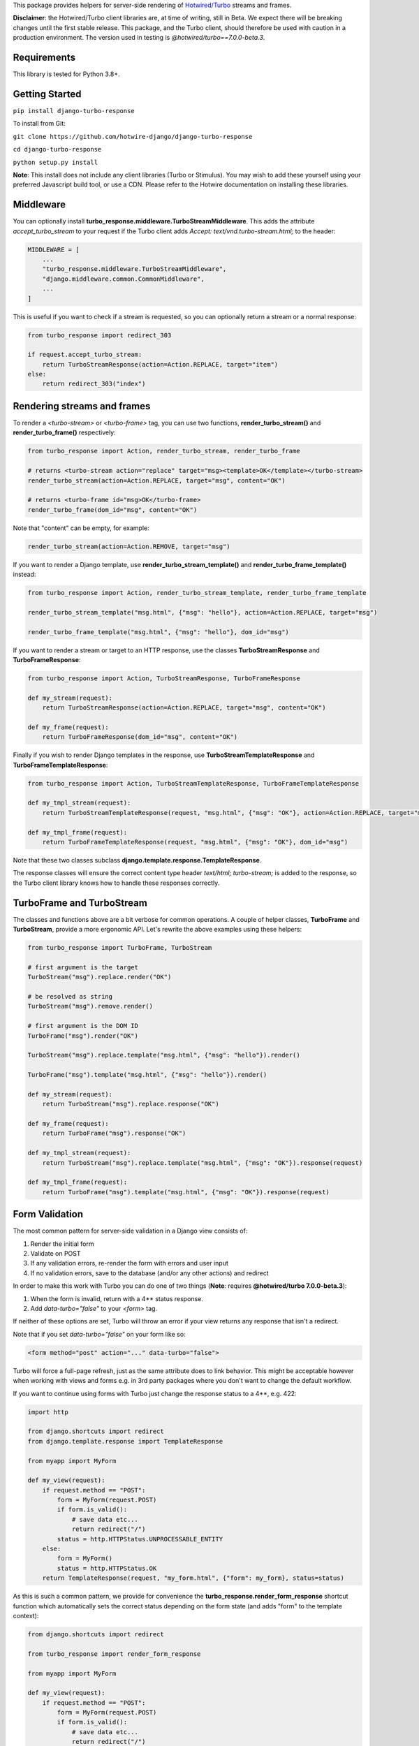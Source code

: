 This package provides helpers for server-side rendering of `Hotwired/Turbo <https://turbo.hotwire.dev/>`_ streams and frames.

**Disclaimer**: the Hotwired/Turbo client libraries are, at time of writing, still in Beta. We expect there will be breaking changes until the first stable release. This package, and the Turbo client, should therefore be used with caution in a production environment. The version used in testing is *@hotwired/turbo==7.0.0-beta.3*.

============
Requirements
============

This library is tested for Python 3.8+.

===============
Getting Started
===============

``pip install django-turbo-response``

To install from Git:

``git clone https://github.com/hotwire-django/django-turbo-response``

``cd django-turbo-response``

``python setup.py install``

**Note**: This install does not include any client libraries (Turbo or Stimulus). You may wish to add these yourself using your preferred Javascript build tool, or use a CDN. Please refer to the Hotwire documentation on installing these libraries.

==========
Middleware
==========

You can optionally install **turbo_response.middleware.TurboStreamMiddleware**. This adds the attribute *accept_turbo_stream* to your request if the Turbo client adds *Accept: text/vnd.turbo-stream.html;* to the header:


.. code-block:: python

  MIDDLEWARE = [
      ...
      "turbo_response.middleware.TurboStreamMiddleware",
      "django.middleware.common.CommonMiddleware",
      ...
  ]


This is useful if you want to check if a stream is requested, so you can optionally return a stream or a normal response:

.. code-block:: python

  from turbo_response import redirect_303

  if request.accept_turbo_stream:
      return TurboStreamResponse(action=Action.REPLACE, target="item")
  else:
      return redirect_303("index")


============================
Rendering streams and frames
============================


To render a *<turbo-stream>* or *<turbo-frame>* tag, you can use two functions, **render_turbo_stream()** and **render_turbo_frame()** respectively:


.. code-block:: python

   from turbo_response import Action, render_turbo_stream, render_turbo_frame

   # returns <turbo-stream action="replace" target="msg><template>OK</template></turbo-stream>
   render_turbo_stream(action=Action.REPLACE, target="msg", content="OK")

   # returns <turbo-frame id="msg>OK</turbo-frame>
   render_turbo_frame(dom_id="msg", content="OK")

Note that "content" can be empty, for example:

.. code-block:: python

   render_turbo_stream(action=Action.REMOVE, target="msg")


If you want to render a Django template, use **render_turbo_stream_template()** and **render_turbo_frame_template()** instead:

.. code-block:: python

   from turbo_response import Action, render_turbo_stream_template, render_turbo_frame_template

   render_turbo_stream_template("msg.html", {"msg": "hello"}, action=Action.REPLACE, target="msg")

   render_turbo_frame_template("msg.html", {"msg": "hello"}, dom_id="msg")

If you want to render a stream or target to an HTTP response, use the classes **TurboStreamResponse** and **TurboFrameResponse**:


.. code-block:: python

  from turbo_response import Action, TurboStreamResponse, TurboFrameResponse

  def my_stream(request):
      return TurboStreamResponse(action=Action.REPLACE, target="msg", content="OK")

  def my_frame(request):
      return TurboFrameResponse(dom_id="msg", content="OK")


Finally if you wish to render Django templates in the response, use **TurboStreamTemplateResponse** and **TurboFrameTemplateResponse**:

.. code-block:: python

  from turbo_response import Action, TurboStreamTemplateResponse, TurboFrameTemplateResponse

  def my_tmpl_stream(request):
      return TurboStreamTemplateResponse(request, "msg.html", {"msg": "OK"}, action=Action.REPLACE, target="msg")

  def my_tmpl_frame(request):
      return TurboFrameTemplateResponse(request, "msg.html", {"msg": "OK"}, dom_id="msg")

Note that these two classes subclass **django.template.response.TemplateResponse**.

The response classes will ensure the correct content type header *text/html; turbo-stream;* is added to the response, so the Turbo client library knows how to handle these responses correctly.

===========================
TurboFrame and TurboStream
===========================

The classes and functions above are a bit verbose for common operations. A couple of helper classes, **TurboFrame** and **TurboStream**, provide a more ergonomic API. Let's rewrite the above examples using these helpers:

.. code-block:: python

  from turbo_response import TurboFrame, TurboStream

  # first argument is the target
  TurboStream("msg").replace.render("OK")

  # be resolved as string
  TurboStream("msg").remove.render()

  # first argument is the DOM ID
  TurboFrame("msg").render("OK")

  TurboStream("msg").replace.template("msg.html", {"msg": "hello"}).render()

  TurboFrame("msg").template("msg.html", {"msg": "hello"}).render()

  def my_stream(request):
      return TurboStream("msg").replace.response("OK")

  def my_frame(request):
      return TurboFrame("msg").response("OK")

  def my_tmpl_stream(request):
      return TurboStream("msg").replace.template("msg.html", {"msg": "OK"}).response(request)

  def my_tmpl_frame(request):
      return TurboFrame("msg").template("msg.html", {"msg": "OK"}).response(request)


===============
Form Validation
===============

The most common pattern for server-side validation in a Django view consists of:

1. Render the initial form
2. Validate on POST
3. If any validation errors, re-render the form with errors and user input
4. If no validation errors, save to the database (and/or any other actions) and redirect

In order to make this work with Turbo you can do one of two things (**Note**: requires **@hotwired/turbo 7.0.0-beta.3**):

1. When the form is invalid, return with a 4** status response.
2. Add *data-turbo="false"* to your `<form>` tag.

If neither of these options are set, Turbo will throw an error if your view returns any response that isn't a redirect.

Note that if you set *data-turbo="false"* on your form like so:


.. code-block:: html

   <form method="post" action="..." data-turbo="false">

Turbo will force a full-page refresh, just as the same attribute does to link behavior. This might be acceptable however when working with views and forms e.g. in 3rd party packages where you don't want to change the default workflow.

If you want to continue using forms with Turbo just change the response status to a 4**, e.g. 422:


.. code-block:: python

  import http

  from django.shortcuts import redirect
  from django.template.response import TemplateResponse

  from myapp import MyForm

  def my_view(request):
      if request.method == "POST":
          form = MyForm(request.POST)
          if form.is_valid():
              # save data etc...
              return redirect("/")
          status = http.HTTPStatus.UNPROCESSABLE_ENTITY
      else:
          form = MyForm()
          status = http.HTTPStatus.OK
      return TemplateResponse(request, "my_form.html", {"form": my_form}, status=status)

As this is such a common pattern, we provide for convenience the **turbo_response.render_form_response** shortcut function which automatically sets the correct status depending on the form state (and adds "form" to the template context):

.. code-block:: python

  from django.shortcuts import redirect

  from turbo_response import render_form_response

  from myapp import MyForm

  def my_view(request):
      if request.method == "POST":
          form = MyForm(request.POST)
          if form.is_valid():
              # save data etc...
              return redirect("/")
      else:
          form = MyForm()
      return render_form_response(request, form, "my_form.html")



If you are using CBVs, this package has a mixin class, **turbo_response.mixins.TurboFormMixin** that sets the correct status automatically to 422 for an invalid form:


.. code-block:: python

  from django.views.generic import FormView

  from turbo_response import redirect_303
  from turbo_response.mixins import TurboFormMixin

  from myapp import MyForm

  class MyView(TurboFormMixin, FormView):
      template_name = "my_form.html"

      def form_valid(self, form):
          return redirect_303("/")

In addition you can just subclass these views for common cases:

- **turbo_response.views.TurboFormView**
- **turbo_response.views.TurboCreateView**
- **turbo_response.views.TurboUpdateView**

In some cases you may wish to return a turbo-stream response containing just the form when the form is invalid instead of a full page visit. In this case just return a stream rendering the form partial in the usual manner. For example:

.. code-block:: python

  from django.shortcuts import redirect_303
  from django.template.response import TemplateResponse
  from django.views.generic import FormView

  from turbo_response import TurboStream

  from myapp import MyForm

  def my_view(request):
      if request.method == "POST":
          form = MyForm(request.POST)
          if form.is_valid():
              # save data etc...
              return redirect_303("/")
          return TurboStream("form-target").replace.template("_my_form.html").render(request)
      else:
          form = MyForm()
      return TemplateResponse(request, "my_form.html", {"form": my_form})

  # or CBV...

  class MyView(TurboFormMixin, FormView):
      template_name = "my_form.html"

      def form_valid(self, form):
          return redirect_303("/")

      def form_invalid(self, form):
          return TurboStream("form-target").replace.template("_my_form.html").render(request)

And your templates would look like this:

*my_form.html*

.. code-block:: html

  {% extends "base.html" %}

  {% block content %}
  <h1>my form goes here..</h1>
  {% include "_my_form.html" %}
  {% endblock content %}

*_my_form.html*

.. code-block:: html

  <form method="POST" id="form-target" action="/my-form">
    {% csrf_token %}
    {{ form.as_p }}
  </form>

A further point re: forms: Turbo processes forms using the FormData API and only includes inputs with a value. This means all buttons, inputs etc. must have a value. For example suppose you have a button like this:

.. code-block:: html

  <button name="send_action">Do this</button>

If your view code checks for this value:

.. code-block:: python

  if "send_action" in request.POST:
      ...

it will consistently fail. You should have something like:

.. code-block:: html

  <button name="send_action" value="true">Do this</button>

to ensure the FormData object includes the button value.

=========
Redirects
=========

As per the `documentation <https://turbo.hotwire.dev/handbook/drive#redirecting-after-a-form-submission>`_ Turbo expects a 303 redirect after a form submission. While this does not appear to be a hard-and-fast rule, you should probably have your view return a 303 instead of a 301 or 302 after a form submission. This package includes a class **turbo_response.HttpResponseSeeOther** and a shortcut **redirect_303** for returning the correct status with a redirect. The form mixin and view classes will return a 303 redirect by default.

.. code-block:: python

  from turbo_response import HttpResponseSeeOther

  def my_view(request):
      form = MyForm(request.POST)
      if form.is_valid():
          form.save()
          return HttpResponseSeeOther("/")

Note that the **redirect_303** shortcut works the same way as **django.shortcuts.redirect**: you can use a view name with arguments, a URL string, or a model which has a `get_absolute_url()` method:

.. code-block:: python

  from turbo_response import redirect_303

  redirect_303("/")
  redirect_303("blog_detail", id=1, slug=blog.title)
  redirect_303(blog)


================================
Responding with Multiple Streams
================================

Suppose you want to return **multiple** Turbo Streams in a single view. For example, let's say you are building a shopping cart for an e-commerce site.  The shopping cart is presented as a list of items, and you can edit the amount in each and click a "Save" icon next to that amount. When the amount is changed, you want to recalculate the total cost of all the items, and show this total at the bottom of the cart. In addition, there is a little counter on the top navbar which shows the same total across the whole site.

You can return multiple streams either in a generator with **TurboStreamStreamingResponse** or pass an iterable to **TurboStreamIterableResponse**. In either case, you must manually wrap each item in a *<turbo-stream>* tag.

Taking the example above, we have a page with the shopping cart, that has this snippet:


.. code-block:: html

  <span id="cart-summary-total">{{ total_amount }}</span>

and in the navbar of our base template:

.. code-block:: html

  <span id="nav-cart-total">{{ total_amount }}</span>

In both cases the total amount is precalculated in the initial page load, for example using a context processor.

Each item in the cart has an inline edit form that might look like this:

.. code-block:: html

  <td>
      <form method="post" action="{% url 'update_cart_item' item.id %}">
          {% csrf_token %}
          <input type="text" name="amount" value="{{ item.value }}">
          <button type="submit">Save</button>
      </form>
  </td>

.. code-block:: python

  from turbo_response import TurboStreamIterableResponse, TurboStream

  def update_cart_item(request, item_id):
      # item saved to e.g. session or db
      save_cart_item(request, item_id)

      # for brevity, assume "total amount" is returned here as a
      # correctly formatted string in the correct local currency
      total_amount = calc_total_cart_amount(request)

      return TurboStreamIterableResponse([
          TurboStream("nav-cart-total").replace.render(total_amount),
          TurboStream("cart-summary-total").replace.render(total_amount),
      ])


Or using a generator:

.. code-block:: python

  from turbo_response import TurboStreamStreamingResponse, TurboStream

  def update_cart_item(request, item_id):
      # item saved to e.g. session or db
      save_cart_item(request, item_id)

      # for brevity, assume "total amount" is returned here as a
      # correctly formatted string in the correct local currency
      total_amount = calc_total_cart_amount(request)

      def render_response():
          yield TurboStream("nav-cart-total").replace.render(total_amount)
          yield TurboStream("cart-summary-total").replace.render(total_amount)
      return TurboStreamStreamingResponse(render_response())

That's it! In this example are returning a very simple string value, so we don't need to wrap the responses in templates. If you want to do so, use **turbo_response.render_stream_template** instead.

Note that this technique is something of an anti-pattern; if you have to update multiple parts of a page, a full refresh (i.e. a normal Turbo visit) is probably a better idea. It's useful though in some edge cases where you need to avoid this.

==================
Using Turbo Frames
==================

Rendering Turbo Frames is straightforward. Let's say you have a "Subscribe" button in your page. When the button is clicked, you want the "Subscribe" label to be changed to "Unsubscribe"; when the button is clicked again it should turn back to "Subscribe."

Our template looks something like this:

.. code-block:: html

  {% extends "base.html" %}
  {% block content %}
  <h1>Welcome to my blog</h1>
  {{ blog.description }}
  {% if user.is_authenticated %}
  <turbo-frame id="subscribe">
    {% include "_subscribe.html" %}
  </turbo-frame>
  {% endif %}
  {% endblock %}

Note that we surround the partial template with the *<turbo-frame>* tags. These will be replaced by Turbo when a Turbo Frame response matching the DOM ID "subscribe" is returned from the server.

Our partial template, *_subscribe.html* looks like this:

.. code-block:: html

  <form method="post" action="{% url 'toggle_subscribe' blog.id %}">
    {% csrf_token %}
    <button>{{ is_subscribed|yesno:"Unsubscribe,Subscribe" }}</button>
  </form>

Note that the button uses a POST form to handle the toggle. As it's a POST we also need to include the CSRF token, or we'll get a 403 error.


Here are the views:

.. code-block:: python

  from django.contrib.auth.decorators import login_required
  from django.template.response import TemplateResponse
  from django.shortcuts import get_object_or_404

  from turbo_response import TurboFrame

  from myapp.blogs.models import Blog

  def blog_detail(request, blog_id):
      blog = get_object_or_404(Blog, pk=blog_id)
      is_subscribed = blog.is_subscribed(request.user)
      return TemplateResponse(
          request,
          "blogs/detail.html",
          {"blog": blog, "is_subscribed": is_subscribed}
      )

  @login_required
  def subscribe(request, blog_id):
      blog = get_object_or_404(Blog, pk=blog_id)
      is_subscribed = blog.toggle_subscribe(request.user)
      return TurboFrame("subscribe").template(
          "blogs/_subscribe.html",
          {"blog": blog, "is_subscribed": is_subscribed},
      ).response(request)

The *subscribe* view returns a response wrapped in the *<turbo-frame>* tag with the DOM id "subscribe". Turbo will look for a corresponding frame in the HTML body with the matching ID, and replace the frame with the one returned from the server. Unlike a full Turbo visit, we don't need to return the entire body - just the snippet we want to update.

If we wanted to use CBVs instead:

.. code-block:: python

  from django.contrib.auth.mixins import LoginRequiredMixin
  from django.views.generic.detail import DetailView, SingleObjectMixin

  from turbo_response.views import TurboFrameTemplateView

  from myapp.blogs.models import Blog

  class BlogDetail(DetailView):
      model = Blog
      template_name = "blogs/detail.html"

      def get_context_data(self, **context):
          return {
              **context,
              "is_subscribed": blog.is_subscribed(request.user)
          }

  class Subscribe(LoginRequiredMixin,
                  SingleObjectMixin,
                  TurboFrameTemplateView):

    turbo_frame_dom_id = "subscribe"
    template_name = "blogs/_subscribe.html"

    def post(request, pk):
        blog = self.get_object()
        is_subscribed = blog.toggle_subscribe(request.user)

        return self.render_to_response(
            {"blog": blog, "is_subscribed": is_subscribed},
        )


==========================
Handling Lazy Turbo Frames
==========================

Turbo Frames have a useful feature that allows `lazy loading <https://turbo.hotwire.dev/handbook/frames>`_. This is very easy to handle with Django. For example, our e-commerce site includes a list of recommendations at the bottom of some pages based on the customer's prior purchases. We calculate this list using our secret-sauce machine-learning algorithm. Although the results are cached for that user, the initial run can be a bit slow, and we don't want to slow down the rest of the page when the recommendations are recalculated.

This is a good use case for a lazy turbo frame. Our template looks like this, with a fancy loading gif as a placeholder:

.. code-block:: html

  <turbo-frame id="recommendations" src="{% url 'recommendations' %}" loading="lazy">
      <img src="{% static 'fancy-loader.gif' %}">
  </turbo-frame>

And our corresponding view:

.. code-block:: python

  def recommendations(request):
      # lazily build recommendations from algorithm and cache result
      recommended_items = get_recommendations_from_cache(request.user)
      return TurboFrame("recommendations").template(
          "_recommendations.html",
          {"items": recommended_items},
      ).response(request)

The template returned is just a plain Django template. The response class automatically wraps the correct tags, so we don't need to include `<turbo-frame>`.

Note that adding *loading="lazy"* will defer loading until the frame appears in the viewport.

.. code-block:: html

  <div class="recommendations">
      {% for item in items %}
      <h3><a href="{{ item.get_absolute_url }}">{{ item.title }}</a></h3>
      {% endfor %}
  </div>

When the user visits this page, they will see the loading gif at the bottom of the page, replaced by the list of recommended products when that view is ready.

========
Channels
========

This library can also be used with `django-channels <https://channels.readthedocs.io/en/stable/>`_ Consumers with the helper functions **render_turbo_stream()** and **render_turbo_stream_template()** when broadcasting streams (or the equivalent **TurboStream** methods):

.. code-block:: python

  from turbo_response import render_turbo_stream, render_turbo_stream_template
  from channels.generic.websocket import AsyncJsonWebsocketConsumer

  class ChatConsumer(AsyncJsonWebsocketConsumer):

      async def chat_message(self, event):

          # DB methods omitted for brevity
          message = await self.get_message(event["message"]["id"])
          num_unread_messages = await self.get_num_unread_messages()

          if message:
              await self.send(
                  render_turbo_stream(
                      str(num_unread_messages),
                      action=Action.REPLACE,
                      target="unread_message_counter"
                  )

              await self.send(
                  render_turbo_stream_template(
                      "chat/_message.html",
                      {"message": message, "user": self.scope['user']},
                      action=Action.APPEND,
                      target="messages",
                  )
              )

See the django-channels documentation for more details on setting up ASGI and channels. Note that you will need to set up your WebSockets in the client, for example in a Stimulus controller:

.. code-block:: javascript

  import { Controller } from 'stimulus';
  import { connectStreamSource, disconnectStreamSource } from '@hotwired/turbo';

  export default class extends Controller {
    static values = {
      socketUrl: String,
    };

    connect() {
      this.source = new WebSocket(this.socketUrlValue);
      connectStreamSource(this.source);
    }

    disconnect() {
      if (this.source) {
        disconnectStreamSource(this.source);
        this.source.close();
        this.source = null;
      }
    }
  }

=====
Links
=====

Hotwired: https://turbo.hotwire.dev/

=======
License
=======

This project is covered by the MIT license.
